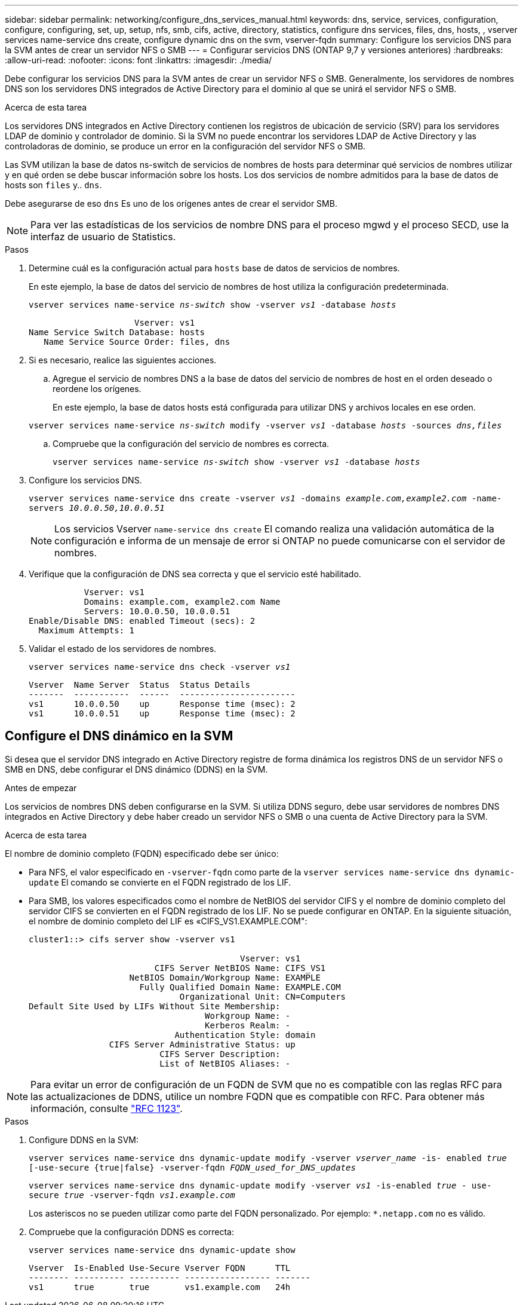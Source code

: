 ---
sidebar: sidebar 
permalink: networking/configure_dns_services_manual.html 
keywords: dns, service, services, configuration, configure, configuring, set, up, setup, nfs, smb, cifs, active, directory, statistics, configure dns services, files, dns, hosts, , vserver services name-service dns create, configure dynamic dns on the svm, vserver-fqdn 
summary: Configure los servicios DNS para la SVM antes de crear un servidor NFS o SMB 
---
= Configurar servicios DNS (ONTAP 9,7 y versiones anteriores)
:hardbreaks:
:allow-uri-read: 
:nofooter: 
:icons: font
:linkattrs: 
:imagesdir: ./media/


[role="lead"]
Debe configurar los servicios DNS para la SVM antes de crear un servidor NFS o SMB. Generalmente, los servidores de nombres DNS son los servidores DNS integrados de Active Directory para el dominio al que se unirá el servidor NFS o SMB.

.Acerca de esta tarea
Los servidores DNS integrados en Active Directory contienen los registros de ubicación de servicio (SRV) para los servidores LDAP de dominio y controlador de dominio. Si la SVM no puede encontrar los servidores LDAP de Active Directory y las controladoras de dominio, se produce un error en la configuración del servidor NFS o SMB.

Las SVM utilizan la base de datos ns-switch de servicios de nombres de hosts para determinar qué servicios de nombres utilizar y en qué orden se debe buscar información sobre los hosts. Los dos servicios de nombre admitidos para la base de datos de hosts son `files` y.. `dns`.

Debe asegurarse de eso `dns` Es uno de los orígenes antes de crear el servidor SMB.


NOTE: Para ver las estadísticas de los servicios de nombre DNS para el proceso mgwd y el proceso SECD, use la interfaz de usuario de Statistics.

.Pasos
. Determine cuál es la configuración actual para `hosts` base de datos de servicios de nombres.
+
En este ejemplo, la base de datos del servicio de nombres de host utiliza la configuración predeterminada.

+
`vserver services name-service _ns-switch_ show -vserver _vs1_ -database _hosts_`

+
....
                     Vserver: vs1
Name Service Switch Database: hosts
   Name Service Source Order: files, dns
....
. Si es necesario, realice las siguientes acciones.
+
.. Agregue el servicio de nombres DNS a la base de datos del servicio de nombres de host en el orden deseado o reordene los orígenes.
+
En este ejemplo, la base de datos hosts está configurada para utilizar DNS y archivos locales en ese orden.

+
`vserver services name-service _ns-switch_ modify -vserver _vs1_ -database _hosts_ -sources _dns,files_`

.. Compruebe que la configuración del servicio de nombres es correcta.
+
`vserver services name-service _ns-switch_ show -vserver _vs1_ -database _hosts_`



. Configure los servicios DNS.
+
`vserver services name-service dns create -vserver _vs1_ -domains _example.com,example2.com_ -name-servers _10.0.0.50,10.0.0.51_`

+

NOTE: Los servicios Vserver `name-service dns create` El comando realiza una validación automática de la configuración e informa de un mensaje de error si ONTAP no puede comunicarse con el servidor de nombres.

. Verifique que la configuración de DNS sea correcta y que el servicio esté habilitado.
+
....
           Vserver: vs1
           Domains: example.com, example2.com Name
           Servers: 10.0.0.50, 10.0.0.51
Enable/Disable DNS: enabled Timeout (secs): 2
  Maximum Attempts: 1
....
. Validar el estado de los servidores de nombres.
+
`vserver services name-service dns check -vserver _vs1_`

+
....
Vserver  Name Server  Status  Status Details
-------  -----------  ------  -----------------------
vs1      10.0.0.50    up      Response time (msec): 2
vs1      10.0.0.51    up      Response time (msec): 2
....




== Configure el DNS dinámico en la SVM

Si desea que el servidor DNS integrado en Active Directory registre de forma dinámica los registros DNS de un servidor NFS o SMB en DNS, debe configurar el DNS dinámico (DDNS) en la SVM.

.Antes de empezar
Los servicios de nombres DNS deben configurarse en la SVM. Si utiliza DDNS seguro, debe usar servidores de nombres DNS integrados en Active Directory y debe haber creado un servidor NFS o SMB o una cuenta de Active Directory para la SVM.

.Acerca de esta tarea
El nombre de dominio completo (FQDN) especificado debe ser único:

* Para NFS, el valor especificado en `-vserver-fqdn` como parte de la `vserver services name-service dns dynamic-update` El comando se convierte en el FQDN registrado de los LIF.
* Para SMB, los valores especificados como el nombre de NetBIOS del servidor CIFS y el nombre de dominio completo del servidor CIFS se convierten en el FQDN registrado de los LIF. No se puede configurar en ONTAP. En la siguiente situación, el nombre de dominio completo del LIF es «CIFS_VS1.EXAMPLE.COM":
+
....
cluster1::> cifs server show -vserver vs1

                                          Vserver: vs1
                         CIFS Server NetBIOS Name: CIFS_VS1
                    NetBIOS Domain/Workgroup Name: EXAMPLE
                      Fully Qualified Domain Name: EXAMPLE.COM
                              Organizational Unit: CN=Computers
Default Site Used by LIFs Without Site Membership:
                                   Workgroup Name: -
                                   Kerberos Realm: -
                             Authentication Style: domain
                CIFS Server Administrative Status: up
                          CIFS Server Description:
                          List of NetBIOS Aliases: -
....



NOTE: Para evitar un error de configuración de un FQDN de SVM que no es compatible con las reglas RFC para las actualizaciones de DDNS, utilice un nombre FQDN que es compatible con RFC. Para obtener más información, consulte link:https://tools.ietf.org/html/rfc1123["RFC 1123"].

.Pasos
. Configure DDNS en la SVM:
+
`vserver services name-service dns dynamic-update modify -vserver _vserver_name_ -is- enabled _true_ [-use-secure {true|false} -vserver-fqdn _FQDN_used_for_DNS_updates_`

+
`vserver services name-service dns dynamic-update modify -vserver _vs1_ -is-enabled _true_ - use-secure _true_ -vserver-fqdn _vs1.example.com_`

+
Los asteriscos no se pueden utilizar como parte del FQDN personalizado. Por ejemplo: `{asterisk}.netapp.com` no es válido.

. Compruebe que la configuración DDNS es correcta:
+
`vserver services name-service dns dynamic-update show`

+
....
Vserver  Is-Enabled Use-Secure Vserver FQDN      TTL
-------- ---------- ---------- ----------------- -------
vs1      true       true       vs1.example.com   24h
....

